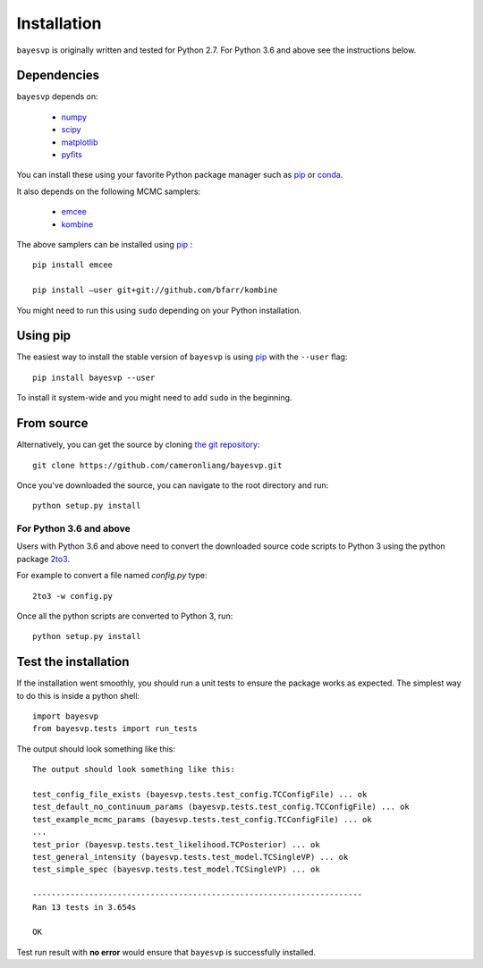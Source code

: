 
.. _install:

Installation
============

``bayesvp`` is originally written and tested for Python 2.7. For Python 3.6 and above see the instructions below.

Dependencies
------------
``bayesvp`` depends on:

    - numpy_
    - scipy_
    - matplotlib_
    - pyfits_

You can install these using your favorite Python package manager such as pip_ or conda_.

It also depends on the following MCMC samplers:

    + emcee_
    + kombine_

The above samplers can be installed using pip_ :

::

    pip install emcee

    pip install –user git+git://github.com/bfarr/kombine

You might need to run this using ``sudo`` depending on your Python installation.

Using pip
---------

The easiest way to install the stable version of ``bayesvp`` is using pip_ with the ``--user`` flag:

::

    pip install bayesvp --user

To install it system-wide and you might need to add ``sudo`` in the beginning.

From source
-----------

Alternatively, you can get the source by cloning `the git repository <https://github.com/cameronliang/bayesvp.git>`_:

::

    git clone https://github.com/cameronliang/bayesvp.git

Once you've downloaded the source, you can navigate to the root directory and run:

::

    python setup.py install

For Python 3.6 and above
~~~~~~~~~~~~~~~~~~~~~~~~~~~~~~~

Users with Python 3.6 and above need to convert the downloaded source code scripts to Python 3 using the python package 2to3_.

For example to convert a file named *config.py* type:

::

  2to3 -w config.py

Once all the python scripts are converted to Python 3, run:

::

    python setup.py install

Test the installation
---------------------

If the installation went smoothly, you should run a unit tests to ensure the package works as expected. The simplest way to do this is inside a python shell:

::

    import bayesvp
    from bayesvp.tests import run_tests

The output should look something like this:

::

    The output should look something like this:

    test_config_file_exists (bayesvp.tests.test_config.TCConfigFile) ... ok
    test_default_no_continuum_params (bayesvp.tests.test_config.TCConfigFile) ... ok
    test_example_mcmc_params (bayesvp.tests.test_config.TCConfigFile) ... ok
    ...
    test_prior (bayesvp.tests.test_likelihood.TCPosterior) ... ok
    test_general_intensity (bayesvp.tests.test_model.TCSingleVP) ... ok
    test_simple_spec (bayesvp.tests.test_model.TCSingleVP) ... ok

    ----------------------------------------------------------------------
    Ran 13 tests in 3.654s

    OK

Test run result with **no error** would ensure that ``bayesvp`` is successfully installed.

.. _pip: https://pip.pypa.io/en/stable/installing/
.. _conda: http://conda.pydata.org/docs/

.. _numpy: http://www.numpy.org/
.. _scipy: https://scipy.org/
.. _matplotlib: https://matplotlib.org/
.. _pyfits: https://pythonhosted.org/pyfits/

.. _emcee: https://emcee.readthedocs.io/en/stable/
.. _kombine: https://cosmosis.readthedocs.io/en/latest/reference/samplers/kombine.html

.. _2to3: https://pypi.org/project/2to3/
